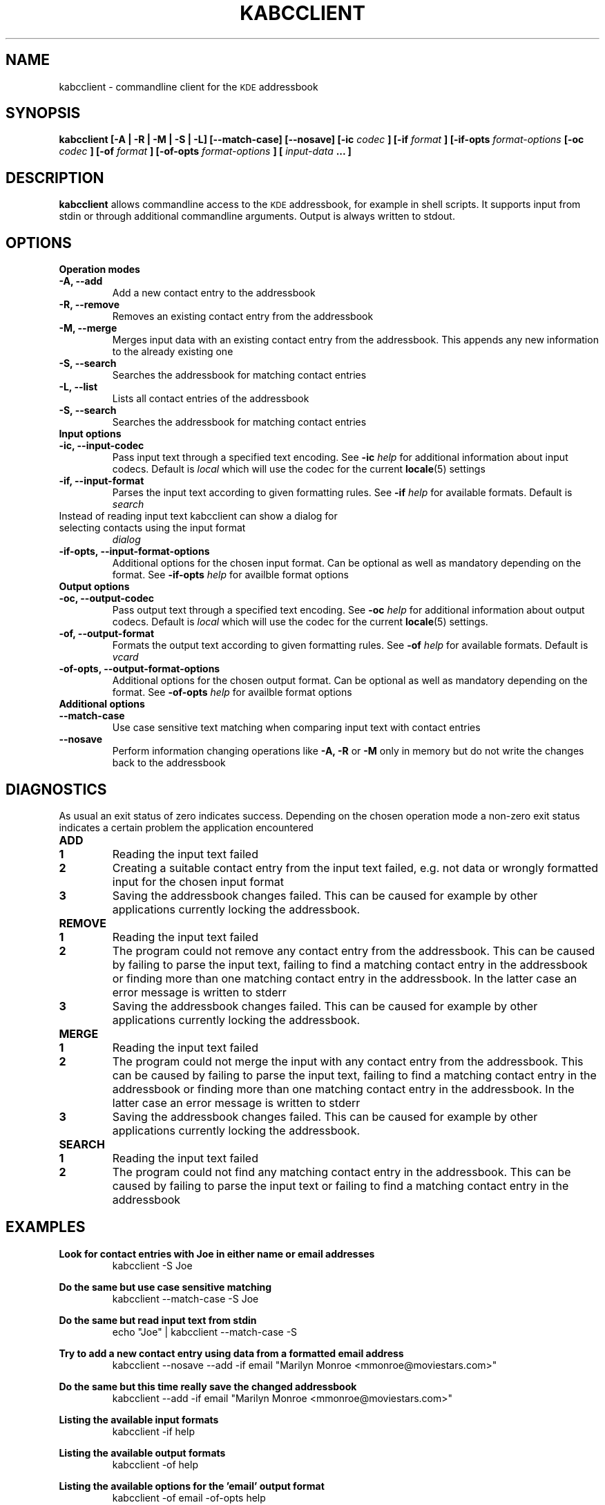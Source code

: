 .\" Process this file with
.\" groff -man -Tascii kabcclient.1
.\"
.TH KABCCLIENT 1
.SH NAME
kabcclient \- commandline client for the
.SM KDE
addressbook
.SH SYNOPSIS
.B kabcclient [\-A | \-R | \-M | \-S | \-L] [\-\-match-case] [\-\-nosave]
.B [\-ic
.I codec
.B ] [\-if
.I format
.B ] [\-if\-opts
.I format\-options
.B [\-oc
.I codec
.B ] [\-of
.I format
.B ] [\-of\-opts
.I format\-options
.B ] [
.I input\-data
.B ... ]
.SH DESCRIPTION
.B kabcclient
allows commandline access to the
.SM KDE
addressbook, for example in shell scripts.
It supports input from stdin or through additional commandline arguments.
Output is always written to stdout.
.SH OPTIONS
.TP
.B Operation modes
.TP
.B \-A, \-\-add
Add a new contact entry to the addressbook
.TP
.B \-R, \-\-remove
Removes an existing contact entry from the addressbook
.TP
.B \-M, \-\-merge
Merges input data with an existing contact entry from the addressbook.
This appends any new information to the already existing one
.TP
.B \-S, \-\-search
Searches the addressbook for matching contact entries
.TP
.B \-L, \-\-list
Lists all contact entries of the addressbook
.TP
.B \-S, \-\-search
Searches the addressbook for matching contact entries
.TP
.B Input options
.TP
.B \-ic, \-\-input\-codec
Pass input text through a specified text encoding. See
.BI \-ic " help
for additional information about input codecs. Default is
.I local
which will use the codec for the current
.BR locale (5)
settings
.TP
.B \-if, \-\-input\-format
Parses the input text according to given formatting rules. See
.BI \-if " help
for available formats. Default is
.I search
.TP
Instead of reading input text kabcclient can show a dialog for selecting contacts using the input format
.I dialog
.TP
.B \-if\-opts, \-\-input\-format\-options
Additional options for the chosen input format. Can be optional as well as
mandatory depending on the format. See
.BI \-if\-opts " help
for availble format options
.TP
.B Output options
.TP
.B \-oc, \-\-output\-codec
Pass output text through a specified text encoding. See
.BI \-oc " help
for additional information about output codecs. Default is
.I local
which will use the codec for the current
.BR locale (5)
settings.
.TP
.B \-of, \-\-output\-format
Formats the output text according to given formatting rules. See
.BI \-of " help
for available formats. Default is
.I vcard
.TP
.B \-of\-opts, \-\-output\-format\-options
Additional options for the chosen output format. Can be optional as well as
mandatory depending on the format. See
.BI \-of\-opts " help
for availble format options
.TP
.B Additional options
.TP
.B \-\-match\-case
Use case sensitive text matching when comparing input text with contact entries
.TP
.B \-\-nosave
Perform information changing operations like
.B \-A, \-R
or
.B \-M
only in memory but do not write the changes back to the addressbook
.SH DIAGNOSTICS
As usual an exit status of zero indicates success.
Depending on the chosen operation mode a non-zero exit status indicates
a certain problem the application encountered
.TP
.B ADD
.TP
.B 1
Reading the input text failed
.TP
.B 2
Creating a suitable contact entry from the input text failed, e.g. not
data or wrongly formatted input for the chosen input format
.TP
.B 3
Saving the addressbook changes failed. This can be caused for example by
other applications currently locking the addressbook.
.TP
.B REMOVE
.TP
.B 1
Reading the input text failed
.TP
.B 2
The program could not remove any contact entry from the addressbook. This
can be caused by failing to parse the input text, failing to find a matching
contact entry in the addressbook or finding more than one matching contact
entry in the addressbook. In the latter case an error message is written to
stderr
.TP
.B 3
Saving the addressbook changes failed. This can be caused for example by
other applications currently locking the addressbook.
.TP
.B MERGE
.TP
.B 1
Reading the input text failed
.TP
.B 2
The program could not merge the input with any contact entry from the addressbook.
This can be caused by failing to parse the input text, failing to find a matching
contact entry in the addressbook or finding more than one matching contact
entry in the addressbook. In the latter case an error message is written to
stderr
.TP
.B 3
Saving the addressbook changes failed. This can be caused for example by
other applications currently locking the addressbook.
.TP
.B SEARCH
.TP
.B 1
Reading the input text failed
.TP
.B 2
The program could not find any matching contact entry in the addressbook.
This can be caused by failing to parse the input text or failing to find a matching
contact entry in the addressbook
.SH EXAMPLES
.PP
.B Look for contact entries with "Joe" in either name or email addresses
.RS
kabcclient -S Joe
.RE

.B Do the same but use case sensitive matching
.RS
kabcclient --match-case -S Joe
.RE

.B Do the same but read input text from stdin
.RS
echo "Joe" | kabcclient --match-case -S
.RE

.B Try to add a new contact entry using data from a formatted email address
.RS
kabcclient --nosave --add -if email "Marilyn Monroe <mmonroe@moviestars.com>"
.RE

.B Do the same but this time really save the changed addressbook
.RS
kabcclient --add -if email "Marilyn Monroe <mmonroe@moviestars.com>"
.RE

.B Listing the available input formats
.RS
kabcclient -if help
.RE

.B Listing the available output formats
.RS
kabcclient -of help
.RE

.B Listing the available options for the 'email' output format
.RS
kabcclient -of email -of-opts help
.RE

.B Listing all email addresses for all contacts containing 'Marilyn'
.RS
kabcclient -of email -of-opts allemails -S Marilyn
.RE

.B Remove all contacts the user selected in the contact selection dialog
.RS
kabcclient --remove -if dialog
.RE

.B Export selected contacts to a VCard (default output format) file
.RS
kabcclient -S -if dialog > contacts.vcf
.RE

.SH AUTHOR
This manual page was written by Kevin Krammer <kevin.krammer@gmx.at>.
Permission is granted to copy, distribute and/or modify this document
under the terms of the GNU General Public License, Version 2 any
later version published by the Free Software Foundation.

On Debian systems, the complete text of the GNU General Public License
can be found in /usr/share/common-licenses/GPL.

